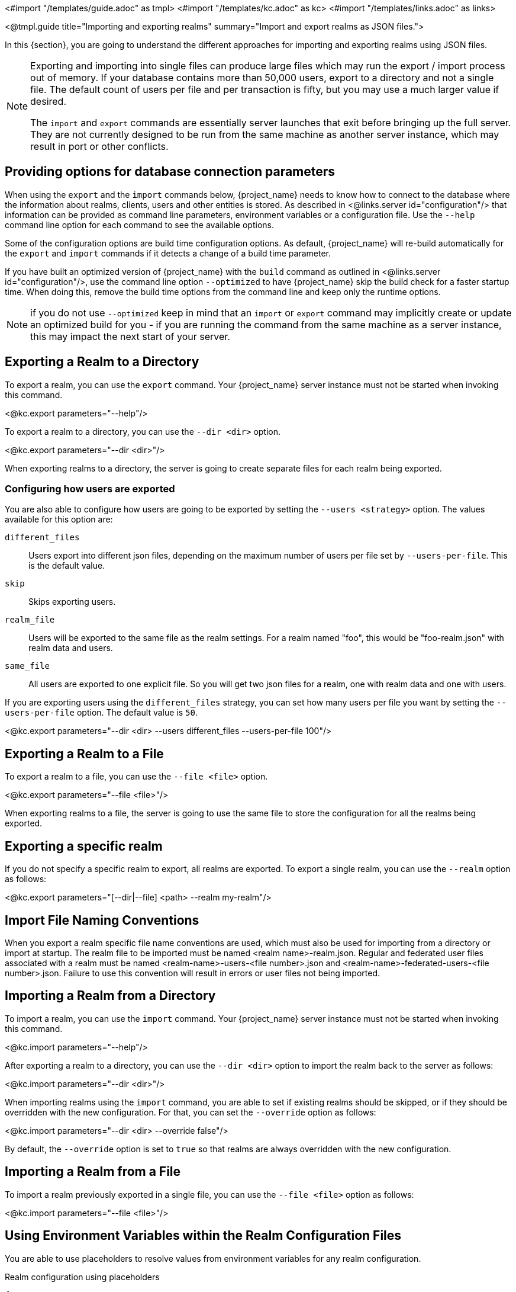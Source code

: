 <#import "/templates/guide.adoc" as tmpl>
<#import "/templates/kc.adoc" as kc>
<#import "/templates/links.adoc" as links>

<@tmpl.guide
    title="Importing and exporting realms"
    summary="Import and export realms as JSON files.">

In this {section}, you are going to understand the different approaches for importing and exporting realms using JSON files.

[NOTE]
====
Exporting and importing into single files can produce large files which may run the export / import process out of memory. If your database contains more than 50,000 users, export to a directory and not a single file.
The default count of users per file and per transaction is fifty, but you may use a much larger value if desired.

The `import` and `export` commands are essentially server launches that exit before bringing up the full server. They are not currently designed to be run from the same machine as another server instance, which may result in port or other conflicts.
====

== Providing options for database connection parameters

When using the `export` and the `import` commands below, {project_name} needs to know how to connect to the database where the information about realms, clients, users and other entities is stored.
As described in <@links.server id="configuration"/> that information can be provided as command line parameters, environment variables or a configuration file.
Use the `--help` command line option for each command to see the available options.

Some of the configuration options are build time configuration options.
As default, {project_name} will re-build automatically for the `export` and `import` commands if it detects a change of a build time parameter.

If you have built an optimized version of {project_name} with the `build` command as outlined in <@links.server id="configuration"/>, use the command line option `--optimized` to have {project_name} skip the build check for a faster startup time.
When doing this, remove the build time options from the command line and keep only the runtime options.

NOTE: if you do not use `--optimized` keep in mind that an `import` or `export` command may implicitly create or update an optimized build for you - if you are running the command from the same machine as a server instance, this may impact the next start of your server.

== Exporting a Realm to a Directory

To export a realm, you can use the `export` command. Your {project_name} server instance must not be started when invoking this command.

<@kc.export parameters="--help"/>

To export a realm to a directory, you can use the `--dir <dir>` option.

<@kc.export parameters="--dir <dir>"/>

When exporting realms to a directory, the server is going to create separate files for each realm being exported.

=== Configuring how users are exported

You are also able to configure how users are going to be exported by setting the `--users <strategy>` option. The values available for this
option are:

`different_files`:: Users export into different json files, depending on the maximum number of users per file set by `--users-per-file`. This is the default value.

`skip`:: Skips exporting users.

`realm_file`::  Users will be exported to the same file as the realm settings. For a realm named "foo", this would be "foo-realm.json" with realm data and users.

`same_file`::  All users are exported to one explicit file. So you will get two json files for a realm, one with realm data and one with users.

If you are exporting users using the `different_files` strategy, you can set how many users per file you want by setting the `--users-per-file` option. The default value is `50`.

<@kc.export parameters="--dir <dir> --users different_files --users-per-file 100"/>

== Exporting a Realm to a File

To export a realm to a file, you can use the `--file <file>` option.

<@kc.export parameters="--file <file>"/>

When exporting realms to a file, the server is going to use the same file to store the configuration for all the realms being exported.

== Exporting a specific realm

If you do not specify a specific realm to export, all realms are exported. To export a single realm, you can use the `--realm` option as follows:

<@kc.export parameters="[--dir|--file] <path> --realm my-realm"/>

== Import File Naming Conventions

When you export a realm specific file name conventions are used, which must also be used for importing from a directory or import at startup. The realm file to be imported must be named <realm name>-realm.json. 
Regular and federated user files associated with a realm must be named <realm-name>-users-<file number>.json and <realm-name>-federated-users-<file number>.json. Failure to use this convention will result in errors or 
user files not being imported.

== Importing a Realm from a Directory

To import a realm, you can use the `import` command. Your {project_name} server instance must not be started when invoking this command.

<@kc.import parameters="--help"/>

After exporting a realm to a directory, you can use the `--dir <dir>` option to import the realm back to the server as follows:

<@kc.import parameters="--dir <dir>"/>

When importing realms using the `import` command, you are able to set if existing realms should be skipped, or if they should be overridden with the new configuration. For that,
you can set the `--override` option as follows:

<@kc.import parameters="--dir <dir> --override false"/>

By default, the `--override` option is set to `true` so that realms are always overridden with the new configuration.

== Importing a Realm from a File

To import a realm previously exported in a single file, you can use the `--file <file>` option as follows:

<@kc.import parameters="--file <file>"/>

== Using Environment Variables within the Realm Configuration Files

You are able to use placeholders to resolve values from environment variables for any realm configuration.

.Realm configuration using placeholders
[source, bash]
----
{
    "realm": "${r"${MY_REALM_NAME}"}",
    "enabled": true,
    ...
}
----

In the example above, the value set to the `MY_REALM_NAME` environment variable is going to be used to set the `realm` property.

== Importing a Realm during Startup

You are also able to import realms when the server is starting by using the `--import-realm` option.

<@kc.start parameters="--import-realm"/>

When you set the `--import-realm` option, the server is going to try to import any realm configuration file from the `data/import` directory. Only regular files using the `.json` extension are read from this directory, sub-directories are ignored.

NOTE: For the {project_name} containers, the import directory is `/opt/keycloak/data/import`

If a realm already exists in the server, the import operation is skipped. The main reason behind this behavior is to avoid re-creating
realms and potentially lose state between server restarts.

To re-create realms you should explicitly run the `import` command prior to starting the server.

== Importing and Exporting by using the Admin Console

You can also import and export a realm using the Admin Console. This functionality is
different from the other CLI options described in previous sections because the Admin Console offers only the capability to
_partially_  export a realm. In this case, the current realm settings, along with some resources like clients,
roles, and groups, can be exported. The users for that realm _cannot_ be exported using this method.

NOTE: When using the Admin Console export, the realm and the selected resources are always exported to a file
named `realm-export.json`. Also, all sensitive values like passwords and client secrets will be masked with `+*+` symbols.

To export a realm using the Admin Console, perform these steps:

. Select a realm.
. Click *Realm settings* in the menu.
. Point to the *Action* menu in the top right corner of the realm settings screen, and select  *Partial export*.
+
A list of resources appears along with the realm configuration.
. Select the resources you want to export.
. Click *Export*.

NOTE: Realms exported from the Admin Console are not suitable for backups or data transfer between servers.
Only CLI exports are suitable for backups or data transfer between servers.

WARNING: If the realm contains many groups, roles, and clients, the operation may cause the server to be
unresponsive to user requests for a while. Use this feature with caution, especially on a production system.

In a similar way, you can import a previously exported realm. Perform these steps:

. Click *Realm settings* in the menu.
. Point to the *Action* menu in the top right corner of the realm settings screen, and select  *Partial import*.
+
A prompt appears where you can select the file you want to import. Based on  this file, you see the resources you can import along with the realm settings.
. Click *Import*.

You can also control what {project_name} should do if the imported resource already exists. These options exist:

Fail import:: Abort the import.
Skip:: Skip the duplicate resources without aborting the process
Overwrite:: Replace the existing resources with the ones being imported.

NOTE: The Admin Console partial import can also import files created by the CLI `export` command. In other words, full exports created
by the CLI can be imported  by using the Admin Console. If the file contains users, those users will also be available for importing into the
current realm.

</@tmpl.guide>
